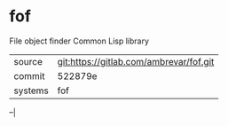 * fof

File object finder Common Lisp library


|---------+-----------------------------------------|
| source  | git:https://gitlab.com/ambrevar/fof.git |
| commit  | 522879e                                 |
| systems | fof                                     |
|---------+-----------------------------------------|
--|
